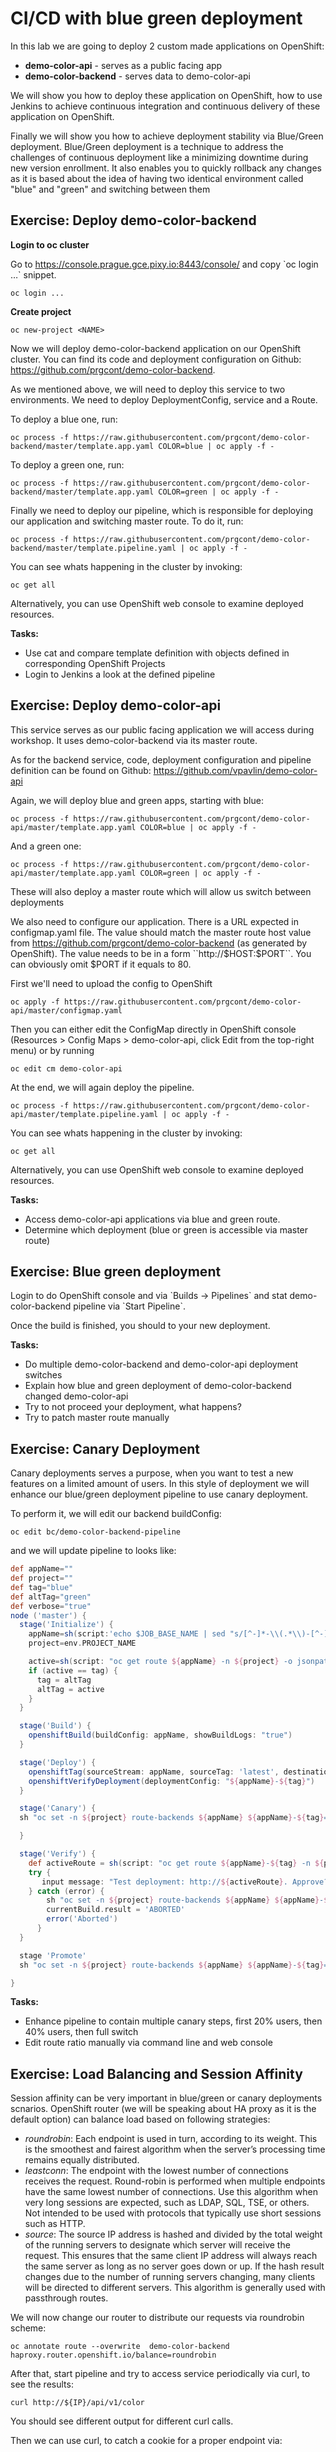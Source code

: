 * CI/CD with blue green deployment

In this lab we are going to deploy 2 custom made applications on OpenShift:

- *demo-color-api* - serves as a public facing app
- *demo-color-backend* - serves data to demo-color-api

We will show you how to deploy these application on OpenShift, how to use Jenkins
to achieve continuous integration and continuous delivery of these application
on OpenShift.

Finally we will show you how to achieve deployment stability via Blue/Green
deployment. Blue/Green deployment is a technique to address the challenges
of continuous deployment like a minimizing downtime during new version enrollment.
It also enables you to quickly rollback any changes as it is based about the idea
of having two identical environment called "blue" and "green" and switching
between them

** Exercise: Deploy demo-color-backend

*Login to oc cluster*

Go to https://console.prague.gce.pixy.io:8443/console/ and copy `oc login ...` snippet.

#+BEGIN_SRC shell
oc login ...
#+END_SRC

*Create project*

#+BEGIN_SRC shell
oc new-project <NAME>
#+END_SRC


Now we will deploy demo-color-backend application on our OpenShift cluster. You can find its code and deployment configuration on Github: https://github.com/prgcont/demo-color-backend.

As we mentioned above, we will need to deploy this service to two environments.
We need to deploy DeploymentConfig, service and a Route.

To deploy a blue one, run:

#+BEGIN_SRC shell
oc process -f https://raw.githubusercontent.com/prgcont/demo-color-backend/master/template.app.yaml COLOR=blue | oc apply -f -
#+END_SRC

To deploy a green one, run:
#+BEGIN_SRC shell
oc process -f https://raw.githubusercontent.com/prgcont/demo-color-backend/master/template.app.yaml COLOR=green | oc apply -f -
#+END_SRC

Finally we need to deploy our pipeline, which is responsible for deploying our
application and switching master route. To do it, run:

#+BEGIN_SRC shell
oc process -f https://raw.githubusercontent.com/prgcont/demo-color-backend/master/template.pipeline.yaml | oc apply -f -
#+END_SRC

You can see whats happening in the cluster by invoking:
#+BEGIN_SRC shell
oc get all
#+END_SRC

Alternatively, you can use OpenShift web console to examine deployed resources.

*Tasks:*

- Use cat and compare template definition with objects defined in corresponding OpenShift Projects
- Login to Jenkins a look at the defined pipeline


** Exercise: Deploy demo-color-api

This service serves as our public facing application we will access during workshop. It uses
demo-color-backend via its master route.

As for the backend service, code, deployment configuration and pipeline definition can be found on Github: https://github.com/vpavlin/demo-color-api

Again, we will deploy blue and green apps, starting with blue:
#+BEGIN_SRC shell
oc process -f https://raw.githubusercontent.com/prgcont/demo-color-api/master/template.app.yaml COLOR=blue | oc apply -f -
#+END_SRC

And a green one:

#+BEGIN_SRC shell
oc process -f https://raw.githubusercontent.com/prgcont/demo-color-api/master/template.app.yaml COLOR=green | oc apply -f -
#+END_SRC

These will also deploy a master route which will allow us switch between deployments

We also need to configure our application. There is a URL expected in configmap.yaml file. The value should match the master route host value from https://github.com/prgcont/demo-color-backend (as generated by OpenShift). The value needs to be in a form ``http://$HOST:$PORT``. You can obviously omit $PORT if it equals to 80.

First we'll need to upload the config to OpenShift

#+BEGIN_SRC shell
oc apply -f https://raw.githubusercontent.com/prgcont/demo-color-api/master/configmap.yaml
#+END_SRC

Then you can either edit the ConfigMap directly in OpenShift console (Resources > Config Maps > demo-color-api, click Edit from the top-right menu) or by running

#+BEGIN_SRC shell
oc edit cm demo-color-api
#+END_SRC

At the end, we will again deploy the pipeline.

#+BEGIN_SRC shell
oc process -f https://raw.githubusercontent.com/prgcont/demo-color-api/master/template.pipeline.yaml | oc apply -f -
#+END_SRC

You can see whats happening in the cluster by invoking:
#+BEGIN_SRC shell
oc get all
#+END_SRC

Alternatively, you can use OpenShift web console to examine deployed resources.


*Tasks:*

- Access demo-color-api applications via blue and green route.
- Determine which deployment (blue or green is accessible via master route)


** Exercise: Blue green deployment

Login to do OpenShift console and via `Builds -> Pipelines` and stat demo-color-backend pipeline
via `Start Pipeline`.

Once the build is finished, you should to your new deployment.

*Tasks:*

- Do multiple demo-color-backend and demo-color-api deployment switches
- Explain how blue and green deployment of demo-color-backend changed demo-color-api
- Try to not proceed your deployment, what happens?
- Try to patch master route manually


** Exercise: Canary Deployment

Canary deployments serves a purpose, when you want to test a new features on a limited amount of users. In this style of deployment we
will enhance our blue/green deployment pipeline to use canary deployment.

To perform it, we will edit our backend buildConfig:

#+BEGIN_SRC shell
oc edit bc/demo-color-backend-pipeline
#+END_SRC

and we will update pipeline to looks like:

#+BEGIN_SRC groovy
def appName=""
def project=""
def tag="blue"
def altTag="green"
def verbose="true"
node ('master') {
  stage('Initialize') {
    appName=sh(script:'echo $JOB_BASE_NAME | sed "s/[^-]*-\\(.*\\)-[^-]*/\\1/"', returnStdout: true).trim()
    project=env.PROJECT_NAME

    active=sh(script: "oc get route ${appName} -n ${project} -o jsonpath='{ .spec.to.name }' | sed 's/.*-\\([^-]*\\)/\\1/'", returnStdout: true).trim()
    if (active == tag) {
      tag = altTag
      altTag = active
    }
  }

  stage('Build') {
    openshiftBuild(buildConfig: appName, showBuildLogs: "true")
  }

  stage('Deploy') {
    openshiftTag(sourceStream: appName, sourceTag: 'latest', destinationStream: appName, destinationTag: tag)
    openshiftVerifyDeployment(deploymentConfig: "${appName}-${tag}")
  }

  stage('Canary') {
  sh "oc set -n ${project} route-backends ${appName} ${appName}-${tag}=20 ${appName}-${altTag}=80"

  }

  stage('Verify') {
    def activeRoute = sh(script: "oc get route ${appName}-${tag} -n ${project} -o jsonpath='{ .spec.host }'", returnStdout: true).trim()
    try {
       input message: "Test deployment: http://${activeRoute}. Approve?", id: "approval"
    } catch (error) {
        sh "oc set -n ${project} route-backends ${appName} ${appName}-${tag}=0 ${appName}-${altTag}=100"
        currentBuild.result = 'ABORTED'
        error('Aborted')
      }
  }

  stage 'Promote'
  sh "oc set -n ${project} route-backends ${appName} ${appName}-${tag}=100 ${appName}-${altTag}=0"

}
#+END_SRC



*Tasks:*

- Enhance pipeline to contain multiple canary steps, first 20% users, then 40% users, then full switch
- Edit route ratio manually via command line and web console

** Exercise: Load Balancing and Session Affinity

Session affinity can be very important in blue/green or canary deployments scnarios. OpenShift router (we will be speaking about HA proxy
as it is the default option) can balance load based on following strategies:

- /roundrobin/: Each endpoint is used in turn, according to its weight. This is the smoothest and fairest algorithm when the server’s processing time remains equally distributed.
- /leastconn/: The endpoint with the lowest number of connections receives the request. Round-robin is performed when multiple endpoints have the same lowest number of connections. Use this algorithm when very long sessions are expected, such as LDAP, SQL, TSE, or others. Not intended to be used with protocols that typically use short sessions such as HTTP.
- /source/: The source IP address is hashed and divided by the total weight of the running servers to designate which server will receive the request. This ensures that the same client IP address will always reach the same server as long as no server goes down or up. If the hash result changes due to the number of running servers changing, many clients will be directed to different servers. This algorithm is generally used with passthrough routes.

We will now change our router to distribute our requests via roundrobin scheme:

#+BEGIN_SRC shell
oc annotate route --overwrite  demo-color-backend  haproxy.router.openshift.io/balance=roundrobin
#+END_SRC

After that, start pipeline and try to access service periodically via curl, to see the results:

#+BEGIN_SRC shell
curl http://${IP}/api/v1/color
#+END_SRC

You should see different output for different curl calls.

Then we can use curl, to catch a cookie for a proper endpoint via:

#+BEGIN_SRC shell
curl -c cookie http://${IP}/api/v1/color
#+END_SRC

And we can reuse it to reach our endpoint all the time:

#+BEGIN_SRC shell
curl -b cookie http://${IP}/api/v1/color
#+END_SRC


*Tasks:*

- Change load balancing back to source IP and show that even without cookies you'll get same endpoint all the time.
